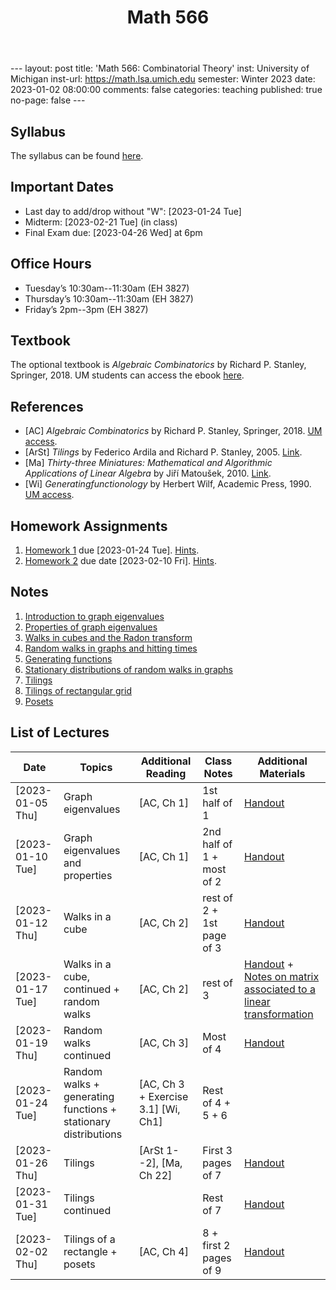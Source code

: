 #+TITLE: Math 566 
#+OPTIONS: num:nil
#+EXPORT_FILE_NAME: ./2023-01-02-math-566.md
#+OPTIONS: toc:nil
#+OPTIONS: html-postamble:nil
#+OPTIONS: -:nil
---
layout: post
title: 'Math 566: Combinatorial Theory'
inst: University of Michigan
inst-url: https://math.lsa.umich.edu
semester: Winter 2023
date: 2023-01-02 08:00:00
comments: false
categories: teaching
published: true
no-page: false 
---
** Syllabus
The syllabus can be found [[https://www.dropbox.com/s/z8wtkly0ig1c4gx/23W-Math566-Syllabus.pdf?dl=0][here]].

** Important Dates
+ Last day to add/drop without "W": [2023-01-24 Tue] 
+ Midterm: [2023-02-21 Tue] (in class)
+ Final Exam due: [2023-04-26 Wed] at 6pm
  
** Office Hours
+ Tuesday’s 10:30am--11:30am (EH 3827)
+ Thursday’s 10:30am--11:30am (EH 3827)
+ Friday’s 2pm--3pm (EH 3827)
  
** Textbook
The optional textbook is /Algebraic Combinatorics/ by Richard P. Stanley, Springer, 2018. UM students can access the ebook [[https://link-springer-com.proxy.lib.umich.edu/book/10.1007/978-1-4614-6998-8][here]].

** References
+ [AC] /Algebraic Combinatorics/ by Richard P. Stanley, Springer, 2018. [[https://link-springer-com.proxy.lib.umich.edu/book/10.1007/978-1-4614-6998-8][UM access]].
+ [ArSt] /Tilings/ by Federico Ardila and Richard P. Stanley, 2005. [[https://arxiv.org/pdf/math/0501170v2.pdf][Link]].
+ [Ma] /Thirty-three Miniatures: Mathematical and Algorithmic Applications of Linear Algebra/ by Jiří Matoušek, 2010. [[https://kam.mff.cuni.cz/~matousek/stml-53-matousek-1.pdf][Link]].
+ [Wi] /Generatingfunctionology/ by Herbert Wilf, Academic Press, 1990. [[https://mgetit.lib.umich.edu/resolve?ctx_enc=info:ofi/enc:UTF-8&ctx_id=10_1&ctx_tim=2023-01-24%2013:37:42&ctx_ver=Z39.88-2004&url_ctx_fmt=info:ofi/fmt:kev:mtx:ctx&url_ver=Z39.88-2004&rfr_id=info:sid/primo.exlibrisgroup.com-askewsholts&rft_val_fmt=info:ofi/fmt:kev:mtx:book&rft.genre=book&rft.btitle=Generatingfunctionology&rft.au=Wilf%2C+Herbert+S&rft.date=2014-05-10&rft.isbn=9780127519555&rft.eisbn=9781483276632&rft.pub=Academic+Press&rft_dat=%3Caskewsholts%3E9781483276632%3C/askewsholts%3E&svc_dat=viewit][UM access]].
 
** Homework Assignments
1. [[https://www.dropbox.com/s/ot0rjo5t5j4akp8/Math566-Homework1.pdf?dl=0][Homework 1]] due [2023-01-24 Tue]. [[https://www.dropbox.com/s/3i0apvpt0ewexqn/Math566-Hints-Homework1.pdf?dl=0][Hints]].
2. [[https://www.dropbox.com/s/t62lfokbjivn99k/Math566-Homework2.pdf?dl=0][Homework 2]] due date [2023-02-10 Fri]. [[https://www.dropbox.com/s/gm9h6qpf4n3jn0g/Math566-Hints-Homework2.pdf?dl=0][Hints]].
   
** Notes
1. [[https://www.dropbox.com/s/vpgsrrjntn2dufw/1-Intro%20and%20graph%20eigenvalues.pdf?dl=0][Introduction to graph eigenvalues]]
2. [[https://www.dropbox.com/s/srsn0ndbyxvbfeg/2-Properties%20of%20graph%20eigenvalues.pdf?dl=0][Properties of graph eigenvalues]]
3. [[https://www.dropbox.com/s/to6mfm8jt9m4u34/3-Walks%20in%20cubes%20and%20the%20Radon%20transform.pdf?dl=0][Walks in cubes and the Radon transform]]
4. [[https://www.dropbox.com/s/iygehe250mz2idd/4-Random%20Walks%20and%20hitting%20times.pdf?dl=0][Random walks in graphs and hitting times]]
5. [[https://www.dropbox.com/s/77c9z50n692vn7t/5-Generating%20functions.pdf?dl=0][Generating functions]]
6. [[https://www.dropbox.com/s/i0vvhk8h6wl9ff4/6-Stationary%20distributions.pdf?dl=0][Stationary distributions of random walks in graphs]]
7. [[https://www.dropbox.com/s/2uv62w61s225k6n/7-Tilings.pdf?dl=0][Tilings]]
8. [[https://www.dropbox.com/s/pabj1u73akynmg4/8-Tilings%20of%20a%20rectangular%20grid.pdf?dl=0][Tilings of rectangular grid]]
9. [[https://www.dropbox.com/s/k5sjt43b8yi2gze/9-Posets%20and%20Sperner%20property.pdf?dl=0][Posets]]
   
** List of Lectures
| Date             | Topics                                                         | Additional Reading                  | Class Notes               | Additional Materials                                            |
|------------------+----------------------------------------------------------------+-------------------------------------+---------------------------+-----------------------------------------------------------------|
| [2023-01-05 Thu] | Graph eigenvalues                                              | [AC, Ch 1]                          | 1st half of 1             | [[https://www.dropbox.com/s/e48jap0qgz0kihb/20230105-Math566-Worksheet1.pdf?dl=0][Handout]]                                                         |
| [2023-01-10 Tue] | Graph eigenvalues and properties                               | [AC, Ch 1]                          | 2nd half of 1 + most of 2 | [[https://www.dropbox.com/s/9cvlpzz1925f1qt/20230110-Math566-Worksheet2.pdf?dl=0][Handout]]                                                         |
| [2023-01-12 Thu] | Walks in a cube                                                | [AC, Ch 2]                          | rest of 2 + 1st page of 3 | [[https://www.dropbox.com/s/14raxpk1r77n31u/20230112-Math566-Worksheet3.pdf?dl=0][Handout]]                                                         |
| [2023-01-17 Tue] | Walks in a cube, continued + random walks                      | [AC, Ch 2]                          | rest of 3                 | [[https://www.dropbox.com/s/o3t582utcc0q0wp/20230117-Math566-Worksheet4.pdf?dl=0][Handout]] + [[https://github.com/ghseeli/math417-w22-notes/blob/main/20220218-The%20matrix%20of%20a%20linear%20transformation%20between%20linear%20spaces.pdf?raw=true][Notes on matrix associated to a linear transformation]] |
| [2023-01-19 Thu] | Random walks continued                                         | [AC, Ch 3]                          | Most of 4                 | [[https://www.dropbox.com/s/tf2opn97s0zvm28/20230119-Math566-Worksheet5.pdf?dl=0][Handout]]                                                         |
| [2023-01-24 Tue] | Random walks + generating functions + stationary distributions | [AC, Ch 3 + Exercise 3.1] [Wi, Ch1] | Rest of 4 + 5 + 6         |                                                                 |
| [2023-01-26 Thu] | Tilings                                                        | [ArSt 1--2], [Ma, Ch 22]            | First 3 pages of 7        | [[https://www.dropbox.com/s/ph2ohk90rzc249c/20230126-Math566-Worksheet6.pdf?dl=0][Handout]]                                                         |
| [2023-01-31 Tue] | Tilings continued                                              |                                     | Rest of 7                 | [[https://www.dropbox.com/s/dozcdizpgzy3oah/20230131-Math566-Worksheet7.pdf?dl=0][Handout]]                                                         |
| [2023-02-02 Thu] | Tilings of a rectangle + posets                                | [AC, Ch 4]                          | 8 + first 2 pages of 9    | [[https://www.dropbox.com/s/39waicl7wk6fu74/20230202-Math566-Worksheet8.pdf?dl=0][Handout]]                                                         |
